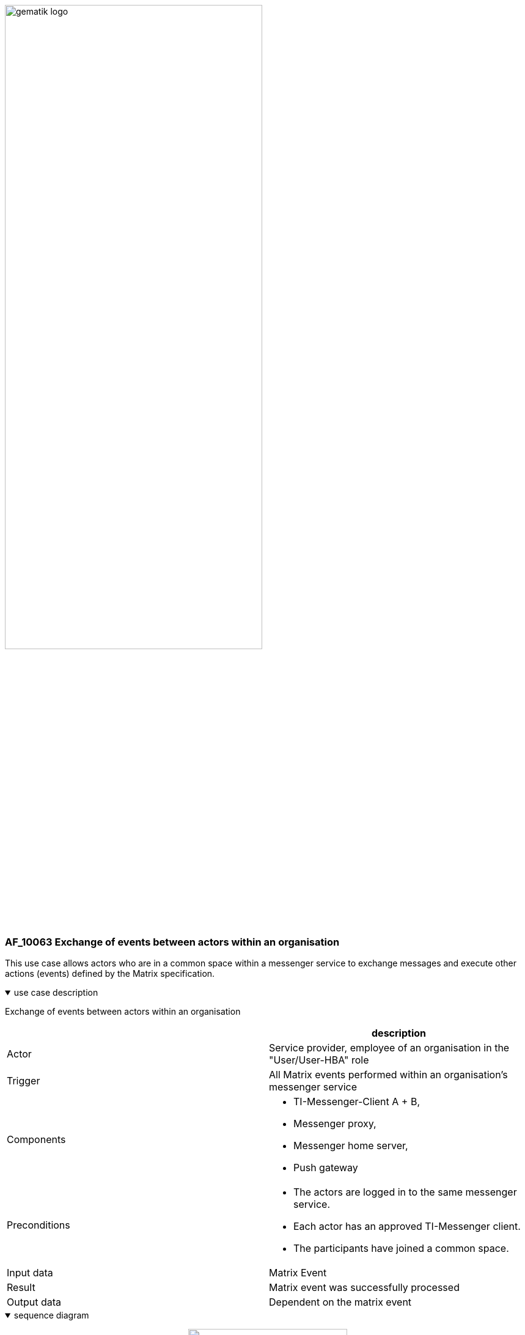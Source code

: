 ifdef::env-github[]
:tip-caption: :bulb:
:note-caption: :information_source:
:important-caption: :heavy_exclamation_mark:
:caution-caption: :fire:
:warning-caption: :warning:
endif::[]

:imagesdir: ../../images

image:gematik_logo.svg[width=70%]

=== AF_10063 Exchange of events between actors within an organisation
This use case allows actors who are in a common space within a messenger service to exchange messages and execute other actions (events) defined by the Matrix specification.

.use case description
[%collapsible%open]
====
[caption=]
Exchange of events between actors within an organisation
[%header, cols="1,1"]
|===
| |description
|Actor |Service provider, employee of an organisation in the "User/User-HBA" role
|Trigger |All Matrix events performed within an organisation's messenger service
|Components a|
              * TI-Messenger-Client A + B,
              * Messenger proxy,
              * Messenger home server, 
              * Push gateway
|Preconditions a| 
                  * The actors are logged in to the same messenger service.
                  * Each actor has an approved TI-Messenger client.
                  *	The participants have joined a common space.
|Input data | Matrix Event
|Result a|Matrix event was successfully processed
|Output data |Dependent on the matrix event
|===
====
.sequence diagram 
[%collapsible%open]
====
++++
<p align="center">
  <img width="55%" src=../../images/diagrams/TI-Messenger-Dienst/Ressourcen/UC_10063_Seq.svg>
</p>
++++
====